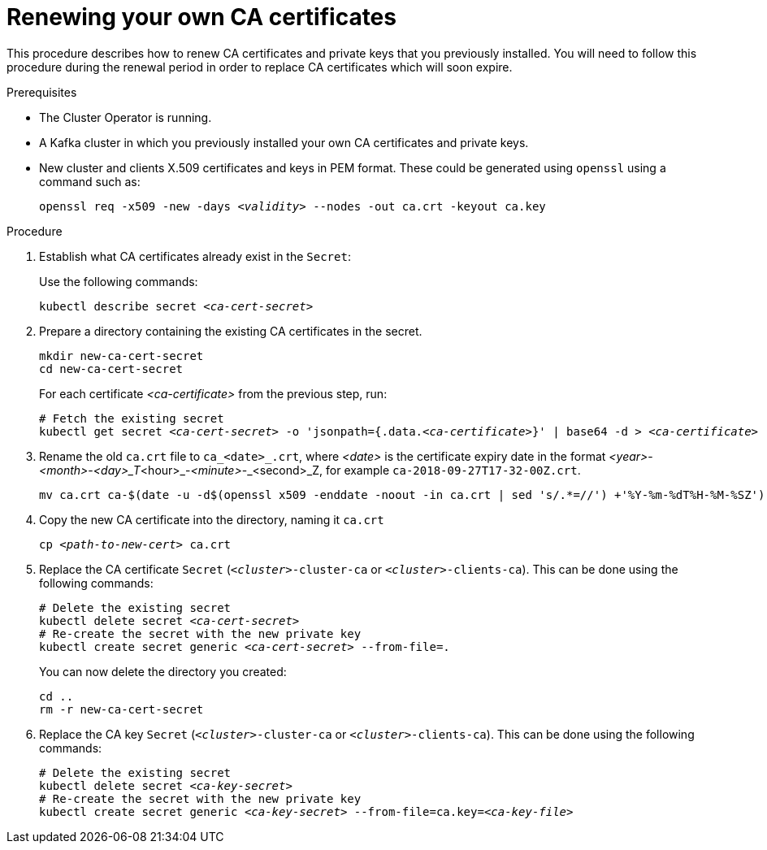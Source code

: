 // Module included in the following assemblies:
//
// assembly-security.adoc

[id='renewing-your-own-ca-certificates-{context}']
= Renewing your own CA certificates

This procedure describes how to renew CA certificates and private keys that you previously installed.
You will need to follow this procedure during the renewal period in order to replace CA certificates which will soon expire.

.Prerequisites

* The Cluster Operator is running.
* A Kafka cluster in which you previously installed your own CA certificates and private keys.
* New cluster and clients X.509 certificates and keys in PEM format. These could be generated using `openssl` using a command such as:
+
[source,shell,subs="+quotes"]
openssl req -x509 -new -days _<validity>_ --nodes -out ca.crt -keyout ca.key

.Procedure

. Establish what CA certificates already exist in the `Secret`:
+
Use the following commands:
+
[source,shell,subs="+quotes"]
kubectl describe secret _<ca-cert-secret>_
+

. Prepare a directory containing the existing CA certificates in the secret.
+
[source,shell,subs="+quotes"]
----
mkdir new-ca-cert-secret
cd new-ca-cert-secret
----
For each certificate _<ca-certificate>_ from the previous step, run:
+
[source,shell,subs="+quotes"]
----
# Fetch the existing secret
kubectl get secret _<ca-cert-secret>_ -o 'jsonpath={.data._<ca-certificate>_}' | base64 -d > _<ca-certificate>_
----

. Rename the old `ca.crt` file to `ca_<date>_.crt`, where _<date>_ is the certificate expiry date in the format _<year>_-_<month>_-_<day>_T_<hour>_-_<minute>_-_<second>_Z, for example `ca-2018-09-27T17-32-00Z.crt`. 
+
[source,shell,subs="+quotes"]
mv ca.crt ca-$(date -u -d$(openssl x509 -enddate -noout -in ca.crt | sed 's/.*=//') +'%Y-%m-%dT%H-%M-%SZ').crt

. Copy the new CA certificate into the directory, naming it `ca.crt`
+
[source,shell,subs="+quotes"]
cp _<path-to-new-cert>_ ca.crt


. Replace the CA certificate `Secret`  (`_<cluster>_-cluster-ca` or `_<cluster>_-clients-ca`).
This can be done using the following commands:
+
[source,shell,subs="+quotes"]
----
# Delete the existing secret
kubectl delete secret _<ca-cert-secret>_
# Re-create the secret with the new private key
kubectl create secret generic _<ca-cert-secret>_ --from-file=.
----
+
You can now delete the directory you created:
+
[source,shell,subs="+quotes"]
----
cd ..
rm -r new-ca-cert-secret
----

. Replace the CA key `Secret` (`_<cluster>_-cluster-ca` or `_<cluster>_-clients-ca`).
This can be done using the following commands:
+
[source,shell,subs="+quotes"]
----
# Delete the existing secret
kubectl delete secret _<ca-key-secret>_
# Re-create the secret with the new private key
kubectl create secret generic _<ca-key-secret>_ --from-file=ca.key=_<ca-key-file>_
----
